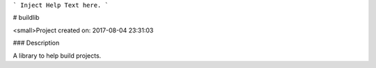 ```
Inject Help Text here.
```

# buildlib

<small>Project created on: 2017-08-04 23:31:03

### Description

A library to help build projects.



